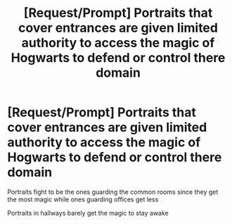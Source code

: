 #+TITLE: [Request/Prompt] Portraits that cover entrances are given limited authority to access the magic of Hogwarts to defend or control there domain

* [Request/Prompt] Portraits that cover entrances are given limited authority to access the magic of Hogwarts to defend or control there domain
:PROPERTIES:
:Author: UndergroundNerd
:Score: 4
:DateUnix: 1619603153.0
:DateShort: 2021-Apr-28
:FlairText: Request
:END:
Portraits fight to be the ones guarding the common rooms since they get the most magic while ones guarding offices get less

Portraits in hallways barely get the magic to stay awake

